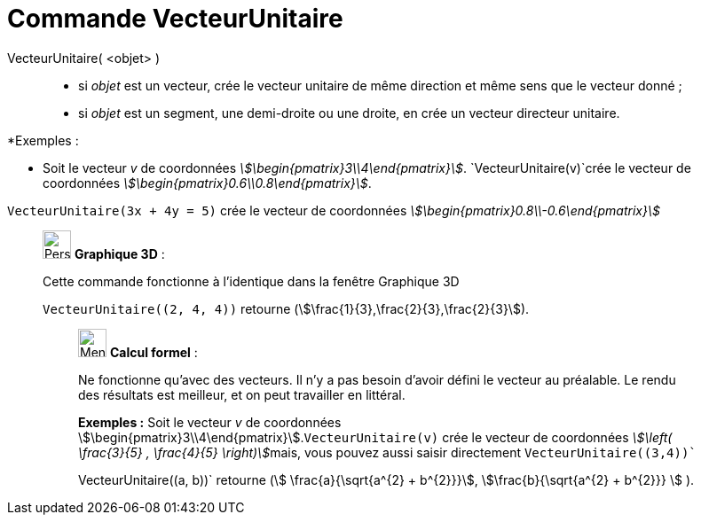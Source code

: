 = Commande VecteurUnitaire
:page-en: commands/UnitVector
ifdef::env-github[:imagesdir: /fr/modules/ROOT/assets/images]

VecteurUnitaire( <objet> )::

* si _objet_ est un vecteur, crée le vecteur unitaire de même direction et même sens que le vecteur donné ;
* si _objet_ est un segment, une demi-droite ou une droite, en crée un vecteur directeur unitaire.

[EXAMPLE]
====

*Exemples :

* Soit le vecteur _v_ de coordonnées _stem:[\begin{pmatrix}3\\4\end{pmatrix}]_. `++VecteurUnitaire(v)++`crée
le vecteur de coordonnées _stem:[\begin{pmatrix}0.6\\0.8\end{pmatrix}]_.

`++VecteurUnitaire(3x + 4y = 5)++` crée le vecteur de coordonnées _stem:[\begin{pmatrix}0.8\\-0.6\end{pmatrix}]_

====

_____________________________________________________________

image:32px-Perspectives_algebra_3Dgraphics.svg.png[Perspectives algebra 3Dgraphics.svg,width=32,height=32] *Graphique
3D* :

Cette commande fonctionne à l'identique dans la fenêtre Graphique 3D

[EXAMPLE]
====

`++VecteurUnitaire((2, 4, 4))++` retourne (stem:[\frac{1}{3},\frac{2}{3},\frac{2}{3}]).

====

____________________________________________________________

image:32px-Menu_view_cas.svg.png[Menu view cas.svg,width=32,height=32] *Calcul formel* :

Ne fonctionne qu'avec des vecteurs. Il n'y a pas besoin d'avoir défini le vecteur au préalable. Le rendu des résultats
est meilleur, et on peut travailler en littéral.

[EXAMPLE]
====

*Exemples :* Soit le vecteur _v_ de coordonnées stem:[\begin{pmatrix}3\\4\end{pmatrix}].`++VecteurUnitaire(v)++` crée
le vecteur de coordonnées __stem:[\left( \frac{3}{5} , \frac{4}{5} \right)]__mais, vous pouvez aussi saisir
directement `++VecteurUnitaire((3,4))++``

++VecteurUnitaire((a, b))++` retourne (stem:[ \frac{a}{\sqrt{a^{2} +
b^{2}}}], stem:[\frac{b}{\sqrt{a^{2} + b^{2}}} ] ).

====
